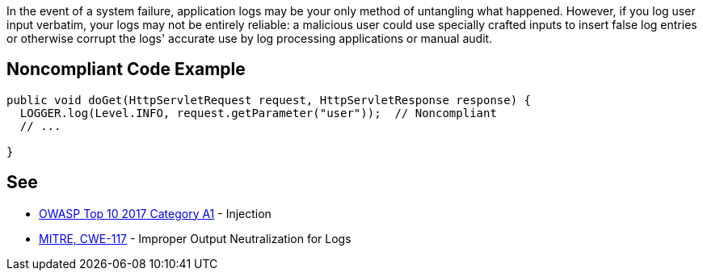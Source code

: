 In the event of a system failure, application logs may be your only method of untangling what happened. However, if you log user input verbatim, your logs may not be entirely reliable: a malicious user could use specially crafted inputs to insert false log entries or otherwise corrupt the logs' accurate use by log processing applications or manual audit.


== Noncompliant Code Example

----
public void doGet(HttpServletRequest request, HttpServletResponse response) {
  LOGGER.log(Level.INFO, request.getParameter("user"));  // Noncompliant
  // ...

}
----


== See

* https://www.owasp.org/index.php/Top_10-2017_A1-Injection[OWASP Top 10 2017 Category A1] - Injection
* https://cwe.mitre.org/data/definitions/117.html[MITRE, CWE-117] - Improper Output Neutralization for Logs

